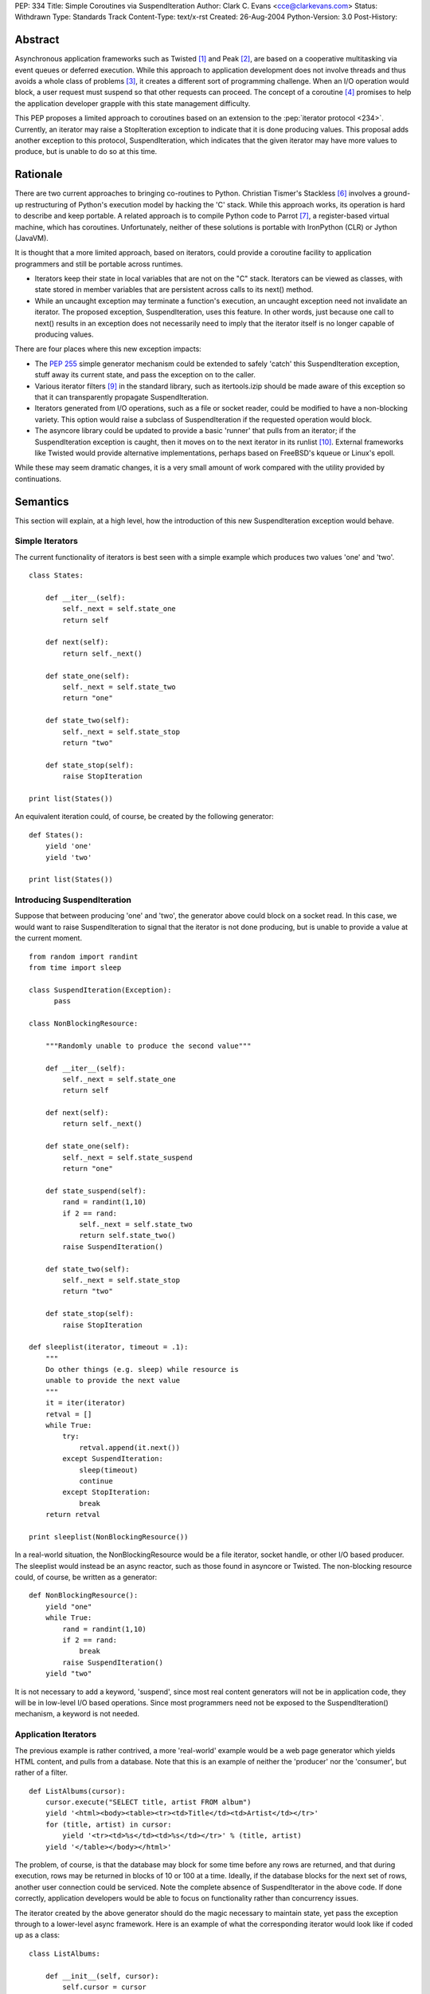 PEP: 334
Title: Simple Coroutines via SuspendIteration
Author: Clark C. Evans <cce@clarkevans.com>
Status: Withdrawn
Type: Standards Track
Content-Type: text/x-rst
Created: 26-Aug-2004
Python-Version: 3.0
Post-History:


Abstract
========

Asynchronous application frameworks such as Twisted [1]_ and Peak
[2]_, are based on a cooperative multitasking via event queues or
deferred execution.  While this approach to application development
does not involve threads and thus avoids a whole class of problems
[3]_, it creates a different sort of programming challenge.  When an
I/O operation would block, a user request must suspend so that other
requests can proceed.  The concept of a coroutine [4]_ promises to
help the application developer grapple with this state management
difficulty.

This PEP proposes a limited approach to coroutines based on an
extension to the :pep:`iterator protocol <234>`.  Currently, an iterator may
raise a StopIteration exception to indicate that it is done producing
values.  This proposal adds another exception to this protocol,
SuspendIteration, which indicates that the given iterator may have
more values to produce, but is unable to do so at this time.


Rationale
=========

There are two current approaches to bringing co-routines to Python.
Christian Tismer's Stackless [6]_ involves a ground-up restructuring
of Python's execution model by hacking the 'C' stack.  While this
approach works, its operation is hard to describe and keep portable. A
related approach is to compile Python code to Parrot [7]_, a
register-based virtual machine, which has coroutines.  Unfortunately,
neither of these solutions is portable with IronPython (CLR) or Jython
(JavaVM).

It is thought that a more limited approach, based on iterators, could
provide a coroutine facility to application programmers and still be
portable across runtimes.

* Iterators keep their state in local variables that are not on the
  "C" stack.  Iterators can be viewed as classes, with state stored in
  member variables that are persistent across calls to its next()
  method.

* While an uncaught exception may terminate a function's execution, an
  uncaught exception need not invalidate an iterator.  The proposed
  exception, SuspendIteration, uses this feature.  In other words,
  just because one call to next() results in an exception does not
  necessarily need to imply that the iterator itself is no longer
  capable of producing values.

There are four places where this new exception impacts:

* The :pep:`255` simple generator mechanism could be extended to safely
  'catch' this SuspendIteration exception, stuff away its current
  state, and pass the exception on to the caller.

* Various iterator filters [9]_ in the standard library, such as
  itertools.izip should be made aware of this exception so that it can
  transparently propagate SuspendIteration.

* Iterators generated from I/O operations, such as a file or socket
  reader, could be modified to have a non-blocking variety.  This
  option would raise a subclass of SuspendIteration if the requested
  operation would block.

* The asyncore library could be updated to provide a basic 'runner'
  that pulls from an iterator; if the SuspendIteration exception is
  caught, then it moves on to the next iterator in its runlist [10]_.
  External frameworks like Twisted would provide alternative
  implementations, perhaps based on FreeBSD's kqueue or Linux's epoll.

While these may seem dramatic changes, it is a very small amount of
work compared with the utility provided by continuations.


Semantics
=========

This section will explain, at a high level, how the introduction of
this new SuspendIteration exception would behave.


Simple Iterators
----------------

The current functionality of iterators is best seen with a simple
example which produces two values 'one' and 'two'. ::

    class States:

        def __iter__(self):
            self._next = self.state_one
            return self

        def next(self):
            return self._next()

        def state_one(self):
            self._next = self.state_two
            return "one"

        def state_two(self):
            self._next = self.state_stop
            return "two"

        def state_stop(self):
            raise StopIteration

    print list(States())

An equivalent iteration could, of course, be created by the
following generator::

    def States():
        yield 'one'
        yield 'two'

    print list(States())


Introducing SuspendIteration
----------------------------

Suppose that between producing 'one' and 'two', the generator above
could block on a socket read.  In this case, we would want to raise
SuspendIteration to signal that the iterator is not done producing,
but is unable to provide a value at the current moment. ::

    from random import randint
    from time import sleep

    class SuspendIteration(Exception):
          pass

    class NonBlockingResource:

        """Randomly unable to produce the second value"""

        def __iter__(self):
            self._next = self.state_one
            return self

        def next(self):
            return self._next()

        def state_one(self):
            self._next = self.state_suspend
            return "one"

        def state_suspend(self):
            rand = randint(1,10)
            if 2 == rand:
                self._next = self.state_two
                return self.state_two()
            raise SuspendIteration()

        def state_two(self):
            self._next = self.state_stop
            return "two"

        def state_stop(self):
            raise StopIteration

    def sleeplist(iterator, timeout = .1):
        """
        Do other things (e.g. sleep) while resource is
        unable to provide the next value
        """
        it = iter(iterator)
        retval = []
        while True:
            try:
                retval.append(it.next())
            except SuspendIteration:
                sleep(timeout)
                continue
            except StopIteration:
                break
        return retval

    print sleeplist(NonBlockingResource())

In a real-world situation, the NonBlockingResource would be a file
iterator, socket handle, or other I/O based producer.  The sleeplist
would instead be an async reactor, such as those found in asyncore or
Twisted.  The non-blocking resource could, of course, be written as a
generator::

    def NonBlockingResource():
        yield "one"
        while True:
            rand = randint(1,10)
            if 2 == rand:
                break
            raise SuspendIteration()
        yield "two"

It is not necessary to add a keyword, 'suspend', since most real
content generators will not be in application code, they will be in
low-level I/O based operations.  Since most programmers need not be
exposed to the SuspendIteration() mechanism, a keyword is not needed.


Application Iterators
---------------------

The previous example is rather contrived, a more 'real-world' example
would be a web page generator which yields HTML content, and pulls
from a database.  Note that this is an example of neither the
'producer' nor the 'consumer', but rather of a filter. ::

    def ListAlbums(cursor):
        cursor.execute("SELECT title, artist FROM album")
        yield '<html><body><table><tr><td>Title</td><td>Artist</td></tr>'
        for (title, artist) in cursor:
            yield '<tr><td>%s</td><td>%s</td></tr>' % (title, artist)
        yield '</table></body></html>'

The problem, of course, is that the database may block for some time
before any rows are returned, and that during execution, rows may be
returned in blocks of 10 or 100 at a time. Ideally, if the database
blocks for the next set of rows, another user connection could be
serviced.  Note the complete absence of SuspendIterator in the above
code.  If done correctly, application developers would be able to
focus on functionality rather than concurrency issues.

The iterator created by the above generator should do the magic
necessary to maintain state, yet pass the exception through to a
lower-level async framework.  Here is an example of what the
corresponding iterator would look like if coded up as a class::

    class ListAlbums:

        def __init__(self, cursor):
            self.cursor = cursor

        def __iter__(self):
            self.cursor.execute("SELECT title, artist FROM album")
            self._iter = iter(self._cursor)
            self._next = self.state_head
            return self

        def next(self):
            return self._next()

        def state_head(self):
            self._next = self.state_cursor
            return "<html><body><table><tr><td>\
                    Title</td><td>Artist</td></tr>"

        def state_tail(self):
            self._next = self.state_stop
            return "</table></body></html>"

        def state_cursor(self):
            try:
                (title,artist) = self._iter.next()
                return '<tr><td>%s</td><td>%s</td></tr>' % (title, artist)
            except StopIteration:
                self._next = self.state_tail
                return self.next()
            except SuspendIteration:
                # just pass-through
                raise

        def state_stop(self):
            raise StopIteration


Complicating Factors
--------------------

While the above example is straightforward, things are a bit more
complicated if the intermediate generator 'condenses' values, that is,
it pulls in two or more values for each value it produces. For
example, ::

    def pair(iterLeft,iterRight):
        rhs = iter(iterRight)
        lhs = iter(iterLeft)
        while True:
           yield (rhs.next(), lhs.next())

In this case, the corresponding iterator behavior has to be a bit more
subtle to handle the case of either the right or left iterator raising
SuspendIteration.  It seems to be a matter of decomposing the
generator to recognize intermediate states where a SuspendIterator
exception from the producing context could happen. ::

    class pair:

        def __init__(self, iterLeft, iterRight):
            self.iterLeft = iterLeft
            self.iterRight = iterRight

        def __iter__(self):
            self.rhs = iter(iterRight)
            self.lhs = iter(iterLeft)
            self._temp_rhs = None
            self._temp_lhs = None
            self._next = self.state_rhs
            return self

        def next(self):
            return self._next()

        def state_rhs(self):
            self._temp_rhs = self.rhs.next()
            self._next = self.state_lhs
            return self.next()

        def state_lhs(self):
            self._temp_lhs = self.lhs.next()
            self._next = self.state_pair
            return self.next()

        def state_pair(self):
            self._next = self.state_rhs
            return (self._temp_rhs, self._temp_lhs)

This proposal assumes that a corresponding iterator written using
this class-based method is possible for existing generators.  The
challenge seems to be the identification of distinct states within
the generator where suspension could occur.


Resource Cleanup
----------------

The current generator mechanism has a strange interaction with
exceptions where a 'yield' statement is not allowed within a
try/finally block.  The SuspendIterator exception provides another
similar issue.  The impacts of this issue are not clear. However it
may be that re-writing the generator into a state machine, as the
previous section did, could resolve this issue allowing for the
situation to be no-worse than, and perhaps even removing the
yield/finally situation.  More investigation is needed in this area.


API and Limitations
-------------------

This proposal only covers 'suspending' a chain of iterators, and does
not cover (of course) suspending general functions, methods, or "C"
extension function.  While there could be no direct support for
creating generators in "C" code, native "C" iterators which comply
with the SuspendIterator semantics are certainly possible.


Low-Level Implementation
========================

The author of the PEP is not yet familiar with the Python execution
model to comment in this area.


References
==========

.. [1] Twisted
   (http://twistedmatrix.com)

.. [2] Peak
   (http://peak.telecommunity.com)

.. [3] C10K
   (http://www.kegel.com/c10k.html)

.. [4] Coroutines
   (http://c2.com/cgi/wiki?CallWithCurrentContinuation)

.. [6] Stackless Python
   (http://stackless.com)

.. [7] Parrot /w coroutines
   (http://www.sidhe.org/~dan/blog/archives/000178.html)

.. [9] itertools - Functions creating iterators
   (http://docs.python.org/library/itertools.html)

.. [10] Microthreads in Python, David Mertz
   (http://www-106.ibm.com/developerworks/linux/library/l-pythrd.html)


Copyright
=========

This document has been placed in the public domain.
